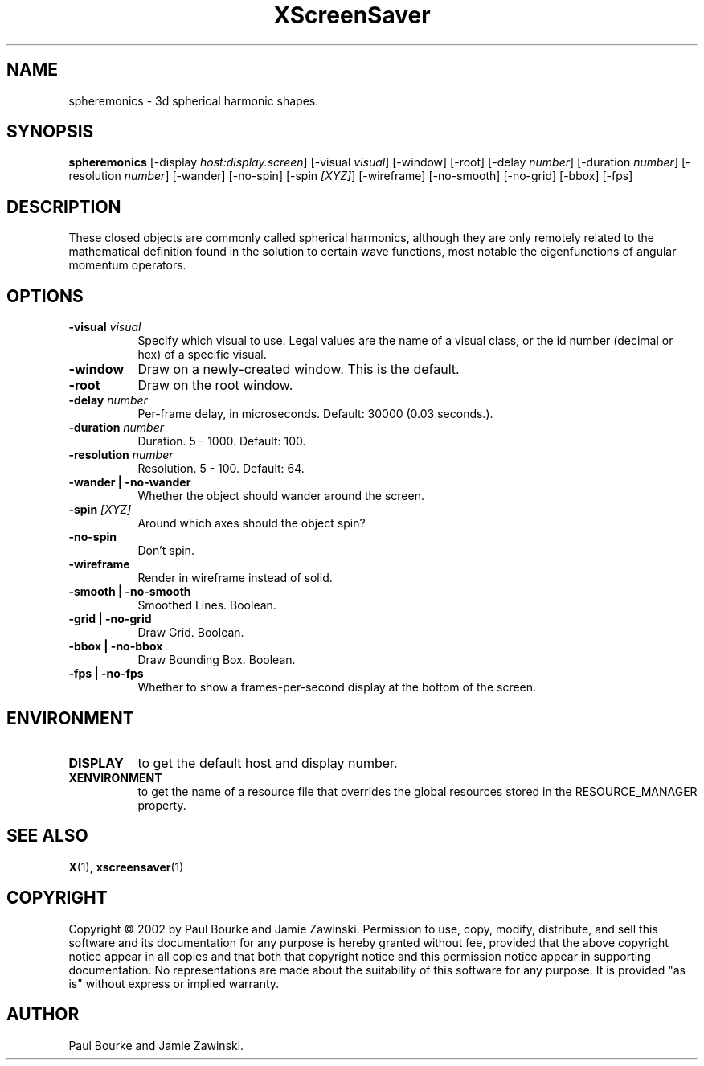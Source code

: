 .TH XScreenSaver 1 "" "X Version 11"
.SH NAME
spheremonics - 3d spherical harmonic shapes.
.SH SYNOPSIS
.B spheremonics
[\-display \fIhost:display.screen\fP]
[\-visual \fIvisual\fP]
[\-window]
[\-root]
[\-delay \fInumber\fP]
[\-duration \fInumber\fP]
[\-resolution \fInumber\fP]
[\-wander]
[\-no-spin]
[\-spin \fI[XYZ]\fP]
[\-wireframe]
[\-no-smooth]
[\-no-grid]
[\-bbox]
[\-fps]
.SH DESCRIPTION
These closed objects are commonly called spherical harmonics, although they
are only remotely related to the mathematical definition found in the
solution to certain wave functions, most notable the eigenfunctions of
angular momentum operators.
.SH OPTIONS
.TP 8
.B \-visual \fIvisual\fP
Specify which visual to use.  Legal values are the name of a visual class,
or the id number (decimal or hex) of a specific visual.
.TP 8
.B \-window
Draw on a newly-created window.  This is the default.
.TP 8
.B \-root
Draw on the root window.
.TP 8
.B \-delay \fInumber\fP
Per-frame delay, in microseconds.  Default: 30000 (0.03 seconds.).
.TP 8
.B \-duration \fInumber\fP
Duration.  5 - 1000.  Default: 100.
.TP 8
.B \-resolution \fInumber\fP
Resolution.  5 - 100.  Default: 64.
.TP 8
.B \-wander | \-no-wander
Whether the object should wander around the screen.
.TP 8
.B \-spin \fI[XYZ]\fP
Around which axes should the object spin?
.TP 8
.B \-no-spin
Don't spin.
.TP 8
.B \-wireframe
Render in wireframe instead of solid.
.TP 8
.B \-smooth | \-no-smooth
Smoothed Lines.  Boolean.
.TP 8
.B \-grid | \-no-grid
Draw Grid.  Boolean.
.TP 8
.B \-bbox | \-no-bbox
Draw Bounding Box.  Boolean.
.TP 8
.B \-fps | \-no-fps
Whether to show a frames-per-second display at the bottom of the screen.
.SH ENVIRONMENT
.PP
.TP 8
.B DISPLAY
to get the default host and display number.
.TP 8
.B XENVIRONMENT
to get the name of a resource file that overrides the global resources
stored in the RESOURCE_MANAGER property.
.SH SEE ALSO
.BR X (1),
.BR xscreensaver (1)
.SH COPYRIGHT
Copyright \(co 2002 by Paul Bourke and Jamie Zawinski.  Permission to
use, copy, modify, distribute, and sell this software and its
documentation for any purpose is hereby granted without fee, provided
that the above copyright notice appear in all copies and that both that
copyright notice and this permission notice appear in supporting
documentation.  No representations are made about the suitability of
this software for any purpose.  It is provided "as is" without express
or implied warranty.
.SH AUTHOR
Paul Bourke and Jamie Zawinski.
